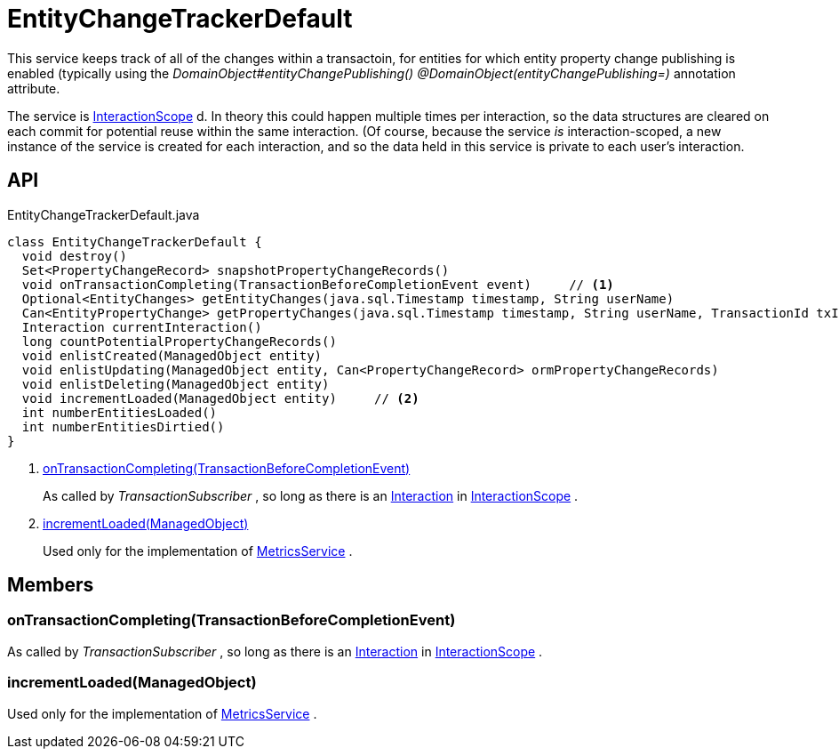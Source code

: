 = EntityChangeTrackerDefault
:Notice: Licensed to the Apache Software Foundation (ASF) under one or more contributor license agreements. See the NOTICE file distributed with this work for additional information regarding copyright ownership. The ASF licenses this file to you under the Apache License, Version 2.0 (the "License"); you may not use this file except in compliance with the License. You may obtain a copy of the License at. http://www.apache.org/licenses/LICENSE-2.0 . Unless required by applicable law or agreed to in writing, software distributed under the License is distributed on an "AS IS" BASIS, WITHOUT WARRANTIES OR  CONDITIONS OF ANY KIND, either express or implied. See the License for the specific language governing permissions and limitations under the License.

This service keeps track of all of the changes within a transactoin, for entities for which entity property change publishing is enabled (typically using the _DomainObject#entityChangePublishing() @DomainObject(entityChangePublishing=)_ annotation attribute.

The service is xref:refguide:applib:index/annotation/InteractionScope.adoc[InteractionScope] d. In theory this could happen multiple times per interaction, so the data structures are cleared on each commit for potential reuse within the same interaction. (Of course, because the service _is_ interaction-scoped, a new instance of the service is created for each interaction, and so the data held in this service is private to each user's interaction.

== API

[source,java]
.EntityChangeTrackerDefault.java
----
class EntityChangeTrackerDefault {
  void destroy()
  Set<PropertyChangeRecord> snapshotPropertyChangeRecords()
  void onTransactionCompleting(TransactionBeforeCompletionEvent event)     // <.>
  Optional<EntityChanges> getEntityChanges(java.sql.Timestamp timestamp, String userName)
  Can<EntityPropertyChange> getPropertyChanges(java.sql.Timestamp timestamp, String userName, TransactionId txId)
  Interaction currentInteraction()
  long countPotentialPropertyChangeRecords()
  void enlistCreated(ManagedObject entity)
  void enlistUpdating(ManagedObject entity, Can<PropertyChangeRecord> ormPropertyChangeRecords)
  void enlistDeleting(ManagedObject entity)
  void incrementLoaded(ManagedObject entity)     // <.>
  int numberEntitiesLoaded()
  int numberEntitiesDirtied()
}
----

<.> xref:#onTransactionCompleting_TransactionBeforeCompletionEvent[onTransactionCompleting(TransactionBeforeCompletionEvent)]
+
--
As called by _TransactionSubscriber_ , so long as there is an xref:refguide:applib:index/services/iactn/Interaction.adoc[Interaction] in xref:refguide:applib:index/annotation/InteractionScope.adoc[InteractionScope] .
--
<.> xref:#incrementLoaded_ManagedObject[incrementLoaded(ManagedObject)]
+
--
Used only for the implementation of xref:refguide:applib:index/services/metrics/MetricsService.adoc[MetricsService] .
--

== Members

[#onTransactionCompleting_TransactionBeforeCompletionEvent]
=== onTransactionCompleting(TransactionBeforeCompletionEvent)

As called by _TransactionSubscriber_ , so long as there is an xref:refguide:applib:index/services/iactn/Interaction.adoc[Interaction] in xref:refguide:applib:index/annotation/InteractionScope.adoc[InteractionScope] .

[#incrementLoaded_ManagedObject]
=== incrementLoaded(ManagedObject)

Used only for the implementation of xref:refguide:applib:index/services/metrics/MetricsService.adoc[MetricsService] .
